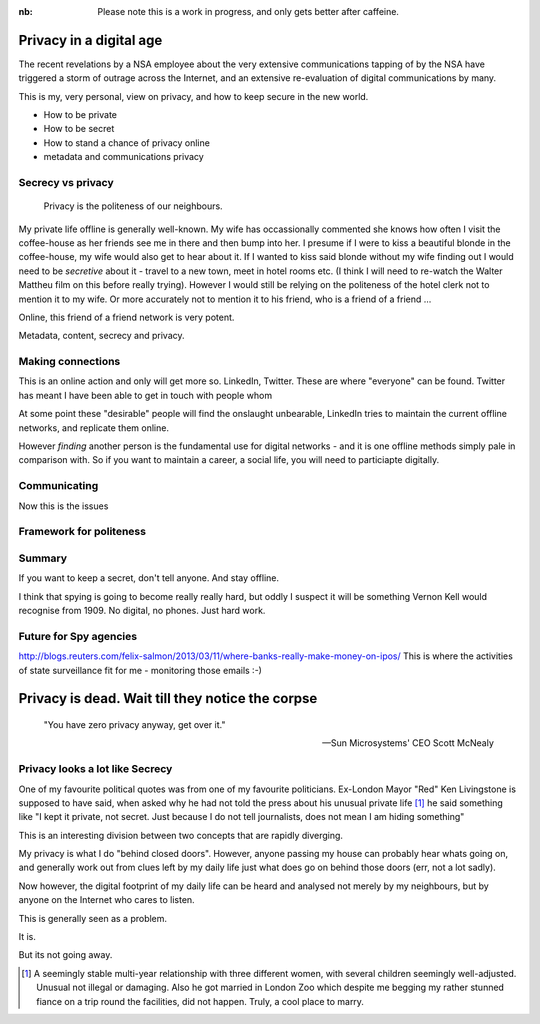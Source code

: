 :nb: Please note this is a work in progress, and only gets better after caffeine.

Privacy in a digital age
========================

The recent revelations by a NSA employee about the very extensive communications
tapping of by the NSA have triggered a storm of outrage across the Internet, and
an extensive re-evaluation of digital communications by many.

This is my, very personal, view on privacy, and how to keep secure in the new
world.


* How to be private
* How to be secret
* How to stand a chance of privacy online
* metadata and communications privacy



Secrecy vs privacy
------------------

.. epigraph::
   
   Privacy is the politeness of our neighbours.

My private life offline is generally well-known.  My wife has occassionally
commented she knows how often I visit the coffee-house as her friends see me in
there and then bump into her.  I presume if I were to kiss a beautiful blonde in
the coffee-house, my wife would also get to hear about it.  If I wanted to kiss said blonde without my wife finding out I would need to be *secretive* about it - travel to a new town, meet in hotel rooms etc. (I think I will need to re-watch the Walter Mattheu film on this before really trying).  However I would still be relying on the politeness of the hotel clerk not to mention it to my wife.  Or more accurately not to mention it to his friend, who is a friend of a friend ...

Online, this friend of a friend network is very potent.  

Metadata, content, secrecy and privacy.


            

Making connections
------------------

This is an online action and only will get more so.  LinkedIn, Twitter. These
are where "everyone" can be found.  Twitter has meant I have been able to get in touch with people whom 

At some point these "desirable" people will find the onslaught unbearable, 
LinkedIn tries to maintain the current offline networks, and replicate them online.

However *finding* another person is the fundamental use for digital networks - and it is one offline methods simply pale in comparison with.  So if you want to maintain a career, a social life, you will need to particiapte digitally.

Communicating
-------------

Now this is the issues



Framework for politeness
------------------------


Summary
-------

If you want to keep a secret, don't tell anyone.  And stay offline.

I think that spying is going to become really really hard, but oddly I suspect it will be something Vernon Kell would recognise from 1909.  No digital, no phones. Just hard work.

Future for Spy agencies
-----------------------


http://blogs.reuters.com/felix-salmon/2013/03/11/where-banks-really-make-money-on-ipos/
This is where the activities of state surveillance fit for me - monitoring those emails :-)


Privacy is dead.  Wait till they notice the corpse
==================================================

.. epigraph::

   "You have zero privacy anyway, get over it."
   
   -- Sun Microsystems' CEO Scott McNealy


Privacy looks a lot like Secrecy
--------------------------------

One of my favourite political quotes was from one of my favourite politicians.
Ex-London Mayor "Red" Ken Livingstone is supposed to have said, when asked why
he had not told the press about his unusual private life [#]_ he said something
like "I kept it private, not secret. Just because I do not tell journalists,
does not mean I am hiding something"

This is an interesting division between two concepts that are rapidly diverging.

My privacy is what I do "behind closed doors".  However, anyone passing my house
can probably hear whats going on, and generally work out from clues left by my
daily life just what does go on behind those doors (err, not a lot sadly).

Now however, the digital footprint of my daily life can be heard and analysed not merely by my neighbours, but by anyone on the Internet who cares to listen.

This is generally seen as a problem.


It is. 


But its not going away.






















.. [#] A seemingly stable multi-year relationship with three different women,
   with several children seemingly well-adjusted.  Unusual not illegal or
   damaging. Also he got married in London Zoo which despite me begging my
   rather stunned fiance on a trip round the facilities, did not happen.  Truly,
   a cool place to marry.

..   http://www.pcworld.com/article/16331/article.html

